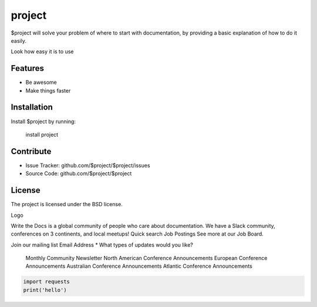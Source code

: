 project
========

$project will solve your problem of where to start with documentation,
by providing a basic explanation of how to do it easily.

Look how easy it is to use


Features
--------

- Be awesome
- Make things faster

Installation
------------

Install $project by running:

    install project

Contribute
----------

- Issue Tracker: github.com/$project/$project/issues
- Source Code: github.com/$project/$project


License
-------

The project is licensed under the BSD license.

Logo

Write the Docs is a global community of people who care about documentation. We have a Slack community, conferences on 3 continents, and local meetups!
Quick search
Job Postings
See more at our Job Board.

Join our mailing list
Email Address *
What types of updates would you like?

    Monthly Community Newsletter
    North American Conference Announcements
    European Conference Announcements
    Australian Conference Announcements
    Atlantic Conference Announcements

.. code-block:: python  

   import requests
   print('hello')
